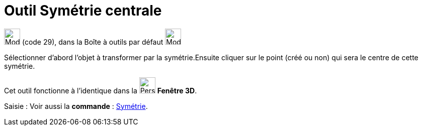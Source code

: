 = Outil Symétrie centrale
:page-en: tools/Reflect_about_Point
ifdef::env-github[:imagesdir: /fr/modules/ROOT/assets/images]

image:32px-Mode_mirroratpoint.svg.png[Mode mirroratpoint.svg,width=32,height=32] (code 29), dans la Boîte à outils par
défaut image:32px-Mode_mirroratline.svg.png[Mode mirroratline.svg,width=32,height=32]

Sélectionner d’abord l’objet à transformer par la symétrie.Ensuite cliquer sur le point (créé ou non) qui sera le centre
de cette symétrie.

Cet outil fonctionne à l'identique dans la image:32px-Perspectives_algebra_3Dgraphics.svg.png[Perspectives algebra
3Dgraphics.svg,width=32,height=32] *Fenêtre 3D*.

[.kcode]#Saisie :# Voir aussi la *commande* : xref:/commands/Symétrie.adoc[Symétrie].

